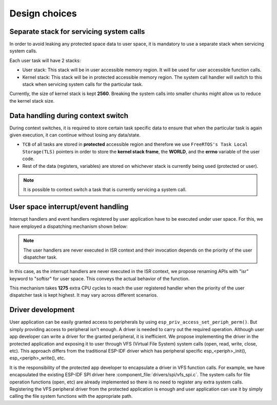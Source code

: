 Design choices
==============

Separate stack for servicing system calls
-----------------------------------------

In order to avoid leaking any protected space data to user space, it is
mandatory to use a separate stack when servicing system calls.

Each user task will have 2 stacks:

-  User stack: This stack will be in user accessible memory region. It
   will be used for user accessible function calls.
-  Kernel stack: This stack will be in protected accessible memory
   region. The system call handler will switch to this stack when
   servicing system calls for the particular task.

Currently, the size of kernel stack is kept **2560**. Breaking the system calls into
smaller chunks might allow us to reduce the kernel stack size.

Data handling during context switch
-----------------------------------

During context switches, it is required to store certain task specific
data to ensure that when the particular task is again given execution,
it can continue without losing any data/state.

-  ``TCB`` of all tasks are stored in **protected** accessible region
   and therefore we use ``FreeRTOS's Task Local Storage(TLS)`` pointers
   in order to store the **kernel stack frame**, the **WORLD**, and the **errno** variable
   of the user code.
-  Rest of the data (registers, variables) are stored on whichever stack
   is currently being used (protected or user).

.. note::
    It is possible to context switch a task that is currently
    servicing a system call.

User space interrupt/event handling
-----------------------------------

Interrupt handlers and event handlers registered by user application have to be
executed under user space. For this, we have employed a dispatching mechanism shown below:

.. image:: ../../img/interrupt_handling.png

.. note::
    The user handlers are never executed in ISR context and
    their invocation depends on the priority of the user dispatcher task.

In this case, as the interrupt handlers are never executed in the ISR context, we propose renaming
APIs with "isr" keyword to "softisr" for user space. This conveys the actual behavior of the function.

This mechanism takes **1275** extra CPU cycles to reach the user registered handler when the priority of
the user dispatcher task is kept highest. It may vary across different scenarios.

.. _driver_devel:

Driver development
------------------

User application can be easily granted access to peripherals by using ``esp_priv_access_set_periph_perm()``.
But simply providing access to peripheral isn't enough. A driver is needed to carry out the required
operation. Although user app developer can write a driver for the granted peripheral, it is inefficient.
We propose implementing the driver in the protected application and exposing it to user through VFS
(Virtual File System) system calls (open, read, write, close, etc). This approach differs from
the traditional ESP-IDF driver which has peripheral specific esp_<periph>_init(), esp_<periph>_write(), etc.

It is the responsibility of the protected app developer to encapsulate a driver in VFS function calls.
For example, we have encapsulated the existing ESP-IDF SPI driver here :component_file:`drivers/spi/vfs_spi.c`.
The system calls for file operation functions (open, etc) are already implemented so there is no need to register
any extra system calls. Registering the VFS peripheral driver from the protected application is enough and user
application can use it by simply calling the file system functions with the appropriate path.
